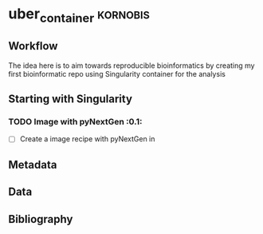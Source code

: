 * uber_container					:kornobis:
** Workflow
   
   The idea here is to aim towards reproducible bioinformatics by
   creating my first bioinformatic repo using Singularity container
   for the analysis

** Starting with Singularity
*** TODO Image with pyNextGen				:0.1:	

    - [ ] Create a image recipe with pyNextGen in



** Metadata
** Data
** Bibliography

